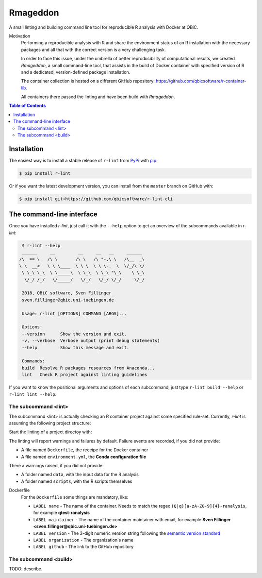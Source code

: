
Rmageddon
##############

.. image:: https://travis-ci.org/qbicsoftware/r-lint-cli.svg?branch=master
    :target: https://travis-ci.org/qbicsoftware/r-lint-cli

.. image:: https://codecov.io/gh/qbicsoftware/qbic-r-lint/branch/master/graph/badge.svg
    :target: https://codecov.io/gh/qbicsoftware/qbic-r-lint

A small linting and building command line tool for reproducible R analysis with Docker at QBiC.

Motivation
    Performing a reproducible analysis with R and share the environment status of an R installation with the 
    necessary packages and all that with the correct version is a very challenging task.

    In order to face this issue, under the umbrella of better reproducibility of computational results, we created
    `Rmageddon`, a small command-line tool, that assists in the build of Docker container with specified version of R and
    a dedicated, version-defined package installation. 

    The container collection is hosted on a different GitHub repository: https://github.com/qbicsoftware/r-container-lib.

    All containers there passed the linting and have been build with `Rmageddon`.

.. contents:: **Table of Contents**


Installation
============

The easiest way is to install a stable release of ``r-lint`` from PyPi_ with pip_:

.. code-block:: bash

    $ pip install r-lint

Or if you want the latest development version, you can install from the ``master`` branch on GitHub with:

.. code-block:: bash

    $ pip install git+https://github.com/qbicsoftware/r-lint-cli

.. _PyPi: https://pypi.org/
.. _pip: https://pypi.org/project/pip/


The command-line interface
===========================

Once you have installed *r-lint*, just call it with the ``--help`` option to get an overview of the subcommands
available in *r-lint*:

.. code-block:: bash

    $ r-lint --help
    ______     __         __     __   __     ______  
   /\  == \   /\ \       /\ \   /\ "-.\ \   /\__  _\ 
   \ \  __<   \ \ \____  \ \ \  \ \ \-.  \  \/_/\ \/ 
    \ \_\ \_\  \ \_____\  \ \_\  \ \_\ "\_\    \ \_\ 
     \/_/ /_/   \/_____/   \/_/   \/_/ \/_/     \/_/ 
                                                  
    2018, QBiC software, Sven Fillinger
    sven.fillinger@qbic.uni-tuebingen.de
        
    Usage: r-lint [OPTIONS] COMMAND [ARGS]...

    Options:
    --version      Show the version and exit.
    -v, --verbose  Verbose output (print debug statements)
    --help         Show this message and exit.

    Commands:
    build  Resolve R packages resources from Anaconda...
    lint   Check R project against linting guidelines


If you want to know the positional arguments and options of each subcommand, just type ``r-lint build --help`` or 
``r-lint lint --help``.


The subcommand <lint>
---------------------

The subcommand <lint> is actually checking an R container project against some specified rule-set. Currently, *r-lint* is assuming the following project structure:

.. code-block: bash

    .
    ├── data
    │   └── input_data   // A collection of input data
    |   └── ...
    ├── Dockerfile       // Docker container recipe
    ├── environment.yml  // Conda environment recipe
    └── scripts
        └── example.R    // A collection of R scripts
        └── ...

Start the linting of a project directoy with:

.. code-block: bash

    $ r-lint lint /path/to/project
 
The linting will report warnings and failures by default. Failure events are recorded, if you did not provide:

- A file named ``Dockerfile``, the receipe for the Docker container 
- A file named ``environment.yml``, the **Conda configuration file**

There a warnings raised, if you did not provide:

- A folder named ``data``, with the input data for the R analysis
- A folder named ``scripts``, with the R scripts themselves

Dockerfile 
    For the ``Dockerfile`` some things are mandatory, like:
        
    - ``LABEL name`` - The name of the container. Needs to match the regex ``(Q|q)[a-zA-Z0-9]{4}-ranalysis``, for example **qtest-ranalysis**
    - ``LABEL maintainer`` - The name of the container maintainer with email, for example **Sven Fillinger <sven.fillinger@qbic.uni-tuebingen.de>**
    - ``LABEL version`` - The 3-digit numeric version string following the `semantic version standard`__
    - ``LABEL organization`` - The organization's name
    - ``LABEL github`` - The link to the GitHub repository

__ semantic_
.. _semantic: https://semver.org/


The subcommand <build>
----------------------

TODO: describe.
